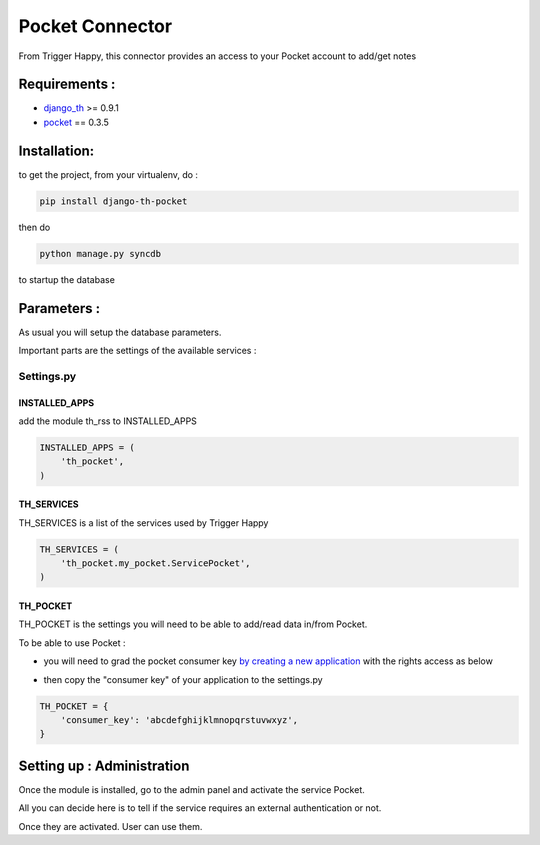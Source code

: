 ================
Pocket Connector
================

From Trigger Happy, this connector provides an access to your Pocket account to add/get notes

Requirements :
==============
* `django_th <https://github.com/foxmask/django-th>`_ >= 0.9.1
* `pocket <https://pypi.python.org/pypi/pocket>`_  == 0.3.5


Installation:
=============
to get the project, from your virtualenv, do :

.. code:: python

    pip install django-th-pocket
    
then do

.. code:: python

    python manage.py syncdb

to startup the database

Parameters :
============
As usual you will setup the database parameters.

Important parts are the settings of the available services :

Settings.py 
-----------

INSTALLED_APPS
~~~~~~~~~~~~~~

add the module th_rss to INSTALLED_APPS

.. code:: python

    INSTALLED_APPS = (
        'th_pocket',
    )    


TH_SERVICES 
~~~~~~~~~~~

TH_SERVICES is a list of the services used by Trigger Happy

.. code:: python

    TH_SERVICES = (
        'th_pocket.my_pocket.ServicePocket',
    )


TH_POCKET
~~~~~~~~~
TH_POCKET is the settings you will need to be able to add/read data in/from Pocket.

To be able to use Pocket :

* you will need to grad the pocket consumer key `by creating a new application <http://getpocket.com/developer/apps/>`_ with the rights access as below

.. image:: http://foxmask.info/public/trigger_happy/pocket_account_settings.png 

* then copy the "consumer key" of your application to the settings.py

.. code:: python

    TH_POCKET = {
        'consumer_key': 'abcdefghijklmnopqrstuvwxyz',
    }


Setting up : Administration
===========================

Once the module is installed, go to the admin panel and activate the service Pocket. 

All you can decide here is to tell if the service requires an external authentication or not.

Once they are activated. User can use them.
